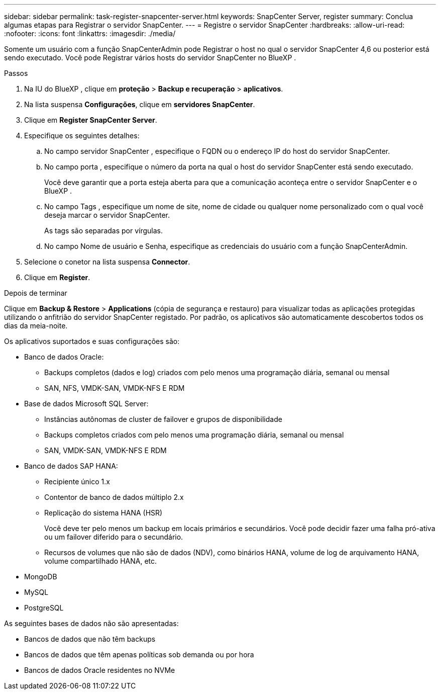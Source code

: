 ---
sidebar: sidebar 
permalink: task-register-snapcenter-server.html 
keywords: SnapCenter Server, register 
summary: Conclua algumas etapas para Registrar o servidor SnapCenter. 
---
= Registre o servidor SnapCenter
:hardbreaks:
:allow-uri-read: 
:nofooter: 
:icons: font
:linkattrs: 
:imagesdir: ./media/


[role="lead"]
Somente um usuário com a função SnapCenterAdmin pode Registrar o host no qual o servidor SnapCenter 4,6 ou posterior está sendo executado. Você pode Registrar vários hosts do servidor SnapCenter no BlueXP .

.Passos
. Na IU do BlueXP , clique em *proteção* > *Backup e recuperação* > *aplicativos*.
. Na lista suspensa *Configurações*, clique em *servidores SnapCenter*.
. Clique em *Register SnapCenter Server*.
. Especifique os seguintes detalhes:
+
.. No campo servidor SnapCenter , especifique o FQDN ou o endereço IP do host do servidor SnapCenter.
.. No campo porta , especifique o número da porta na qual o host do servidor SnapCenter está sendo executado.
+
Você deve garantir que a porta esteja aberta para que a comunicação aconteça entre o servidor SnapCenter e o BlueXP .

.. No campo Tags , especifique um nome de site, nome de cidade ou qualquer nome personalizado com o qual você deseja marcar o servidor SnapCenter.
+
As tags são separadas por vírgulas.

.. No campo Nome de usuário e Senha, especifique as credenciais do usuário com a função SnapCenterAdmin.


. Selecione o conetor na lista suspensa *Connector*.
. Clique em *Register*.


.Depois de terminar
Clique em *Backup & Restore* > *Applications* (cópia de segurança e restauro) para visualizar todas as aplicações protegidas utilizando o anfitrião do servidor SnapCenter registado. Por padrão, os aplicativos são automaticamente descobertos todos os dias da meia-noite.

Os aplicativos suportados e suas configurações são:

* Banco de dados Oracle:
+
** Backups completos (dados e log) criados com pelo menos uma programação diária, semanal ou mensal
** SAN, NFS, VMDK-SAN, VMDK-NFS E RDM


* Base de dados Microsoft SQL Server:
+
** Instâncias autônomas de cluster de failover e grupos de disponibilidade
** Backups completos criados com pelo menos uma programação diária, semanal ou mensal
** SAN, VMDK-SAN, VMDK-NFS E RDM


* Banco de dados SAP HANA:
+
** Recipiente único 1.x
** Contentor de banco de dados múltiplo 2.x
** Replicação do sistema HANA (HSR)
+
Você deve ter pelo menos um backup em locais primários e secundários. Você pode decidir fazer uma falha pró-ativa ou um failover diferido para o secundário.

** Recursos de volumes que não são de dados (NDV), como binários HANA, volume de log de arquivamento HANA, volume compartilhado HANA, etc.


* MongoDB
* MySQL
* PostgreSQL


As seguintes bases de dados não são apresentadas:

* Bancos de dados que não têm backups
* Bancos de dados que têm apenas políticas sob demanda ou por hora
* Bancos de dados Oracle residentes no NVMe

